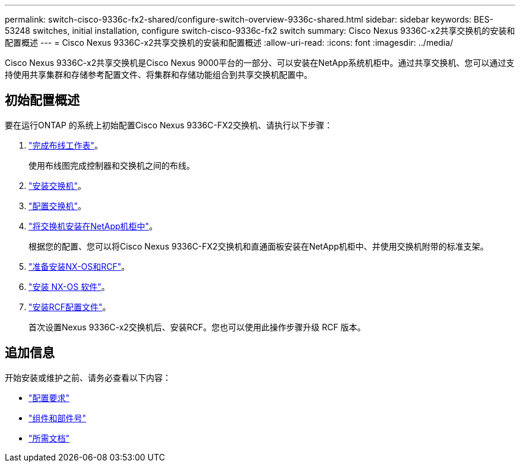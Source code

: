 ---
permalink: switch-cisco-9336c-fx2-shared/configure-switch-overview-9336c-shared.html 
sidebar: sidebar 
keywords: BES-53248 switches, initial installation, configure switch-cisco-9336c-fx2 switch 
summary: Cisco Nexus 9336C-x2共享交换机的安装和配置概述 
---
= Cisco Nexus 9336C-x2共享交换机的安装和配置概述
:allow-uri-read: 
:icons: font
:imagesdir: ../media/


[role="lead"]
Cisco Nexus 9336C-x2共享交换机是Cisco Nexus 9000平台的一部分、可以安装在NetApp系统机柜中。通过共享交换机、您可以通过支持使用共享集群和存储参考配置文件、将集群和存储功能组合到共享交换机配置中。



== 初始配置概述

要在运行ONTAP 的系统上初始配置Cisco Nexus 9336C-FX2交换机、请执行以下步骤：

. link:cable-9336c-shared.html["完成布线工作表"]。
+
使用布线图完成控制器和交换机之间的布线。

. link:install-9336c-shared.html["安装交换机"]。
. link:setup-and-configure-9336c-shared.html["配置交换机"]。
. link:install-switch-and-passthrough-panel-9336c-shared.html["将交换机安装在NetApp机柜中"]。
+
根据您的配置、您可以将Cisco Nexus 9336C-FX2交换机和直通面板安装在NetApp机柜中、并使用交换机附带的标准支架。

. link:prepare-nxos-rcf-9336c-shared.html["准备安装NX-OS和RCF"]。
. link:install-nxos-software-9336c-shared.html["安装 NX-OS 软件"]。
. link:install-nxos-rcf-9336c-shared.html["安装RCF配置文件"]。
+
首次设置Nexus 9336C-x2交换机后、安装RCF。您也可以使用此操作步骤升级 RCF 版本。





== 追加信息

开始安装或维护之前、请务必查看以下内容：

* link:configure-reqs-9336c-shared.html["配置要求"]
* link:components-9336c-shared.html["组件和部件号"]
* link:required-documentation-9336c-shared.html["所需文档"]

